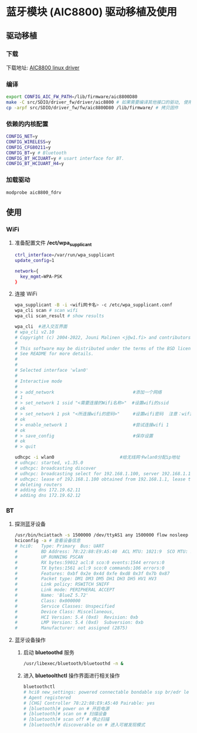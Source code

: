 * 蓝牙模块 (AIC8800) 驱动移植及使用

** 驱动移植

*** 下载
  下载地址: [[https://github.com/radxa-pkg/aic8800][AIC8800 linux driver]]


*** 编译

#+begin_src bash
  export CONFIG_AIC_FW_PATH=/lib/firmware/aic8800D80
  make -C src/SDIO/driver_fw/driver/aic8800 # 如果需要编译其他接口的驱动, 使用其他的接口目录即可.
  cp -arpf src/SDIO/driver_fw/fw/aic8800D80 /lib/firmware/ # 拷贝固件
#+end_src


*** 依赖的内核配置

#+begin_src bash
  CONFIG_NET=y
  CONFIG_WIRELESS=y
  CONFIG_CFG80211=y
  CONFIG_BT=y # Bluetooth
  CONFIG_BT_HCIUART=y # usart interface for BT.
  CONFIG_BT_HCIUART_H4=y
#+end_src


*** 加载驱动

#+begin_src bash
  modprobe aic8800_fdrv
#+end_src


** 使用 

*** WiFi

**** 准备配置文件 */ect/wpa_supplicant*

#+begin_src bash
  ctrl_interface=/var/run/wpa_supplicant
  update_config=1

  network={
    key_mgmt=WPA-PSK
  }
#+end_src

**** 连接 WiFi

#+begin_src bash
  wpa_supplicant -B -i <wifi网卡名> -c /etc/wpa_supplicant.conf
  wpa_cli scan # scan wifi
  wpa_cli scan_result # show results

  wpa_cli  #进入交互界面
  # wpa_cli v2.10
  # Copyright (c) 2004-2022, Jouni Malinen <j@w1.fi> and contributors
  # 
  # This software may be distributed under the terms of the BSD license.
  # See README for more details.
  # 
  # 
  # Selected interface 'wlan0'
  # 
  # Interactive mode
  # 
  # > add_network                              #添加一个网络
  # 1
  # > set_network 1 ssid "<需要连接的Wifi名称>"  #设置wifi的ssid
  # ok
  # > set_network 1 psk "<所连接wifi的密码>"     #设置wifi密码  注意：wifi密码仅支持WPA加密方式
  # ok 
  # > enable_network 1                         #尝试连接wifi 1
  # ok
  # > save_config                              #保存设置
  # ok
  # > quit

  udhcpc -i wlan0                         #给无线网卡wlan0分配ip地址
  # udhcpc: started, v1.35.0
  # udhcpc: broadcasting discover
  # udhcpc: broadcasting select for 192.168.1.100, server 192.168.1.1
  # udhcpc: lease of 192.168.1.100 obtained from 192.168.1.1, lease time 7200
  # deleting routers
  # adding dns 172.19.62.11
  # adding dns 172.19.62.12
#+end_src

*** BT

**** 探测蓝牙设备

#+begin_src bash
  /usr/bin/hciattach -s 1500000 /dev/ttyAS1 any 1500000 flow nosleep
  hciconfig -a # 查看设备信息
  # hci0:   Type: Primary  Bus: UART
  #         BD Address: 78:22:88:E9:A5:40  ACL MTU: 1021:9  SCO MTU: 255:4
  #         UP RUNNING PSCAN 
  #         RX bytes:59012 acl:8 sco:0 events:1544 errors:0
  #         TX bytes:1561 acl:9 sco:0 commands:106 errors:0
  #         Features: 0xbf 0x2e 0x4d 0xfe 0xd8 0x3f 0x7b 0x87
  #         Packet type: DM1 DM3 DM5 DH1 DH3 DH5 HV1 HV3 
  #         Link policy: RSWITCH SNIFF 
  #         Link mode: PERIPHERAL ACCEPT 
  #         Name: 'BlueZ 5.72'
  #         Class: 0x000000
  #         Service Classes: Unspecified
  #         Device Class: Miscellaneous, 
  #         HCI Version: 5.4 (0xd)  Revision: 0xb
  #         LMP Version: 5.4 (0xd)  Subversion: 0xb
  #         Manufacturer: not assigned (2875)
#+end_src

**** 蓝牙设备操作

***** 启动 *bluetoothd* 服务

#+begin_src bash
  /usr/libexec/bluetooth/bluetoothd -n &
#+end_src

***** 进入 *bluetoolthctl* 操作界面进行相关操作

#+begin_src bash
  bluetoothctl
  # hci0 new_settings: powered connectable bondable ssp br/edr le secure-conn 
  # Agent registered
  # [CHG] Controller 78:22:88:E9:A5:40 Pairable: yes
  # [bluetooth]# power on # 开启电源
  # [bluetooth]# scan on # 扫描设备
  # [bluetooth]# scan off # 停止扫描
  # [bluetooth]# discoverable on # 进入可被发现模式
#+end_src

